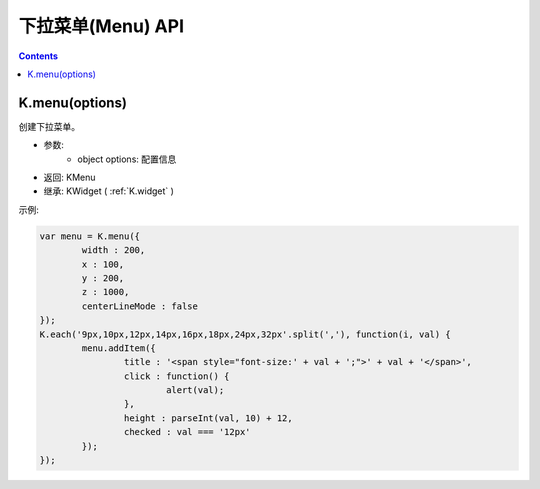 下拉菜单(Menu) API
========================================================

.. contents::
	:depth: 2

.. index:: menu

.. _K.menu:

K.menu(options)
--------------------------------------------------------
创建下拉菜单。

* 参数:
	* object options: 配置信息
* 返回: KMenu
* 继承: KWidget ( :ref:`K.widget` )

示例:

.. sourcecode:: js

	var menu = K.menu({
		width : 200,
		x : 100,
		y : 200,
		z : 1000,
		centerLineMode : false
	});
	K.each('9px,10px,12px,14px,16px,18px,24px,32px'.split(','), function(i, val) {
		menu.addItem({
			title : '<span style="font-size:' + val + ';">' + val + '</span>',
			click : function() {
				alert(val);
			},
			height : parseInt(val, 10) + 12,
			checked : val === '12px'
		});
	});


